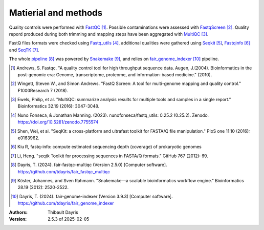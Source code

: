 Matierial and methods
=====================

Quality controls were performed with FastQC_ [#fastqcpaper]_. Possible contaminations
were assessed with FastqScreen_ [#fastqscreenpapaer]_. Quality repord produced during 
both trimming and mapping steps have been aggregated with MultiQC_ [#multiqcpaper]_. 

FastQ files formats were checked using Fastq_utils_ [#fastqutilspaper]_, additional
qualities were gathered using Seqkit_ [#seqkitpaper]_, Fastqinfo_ [#fastqinfopaper]_
and SeqTK_ [#seqtkpaper]_.

The whole pipeline_ [#fair_fastqc_multiqc_quote]_ was powered by Snakemake_ [#snakemakepaper]_,
and relies on fair_genome_indexer_ [#fair_genome_indexer_quote]_ pipeline.


.. [#fastqcpaper] Andrews, S. Fastqc. "A quality control tool for high throughput sequence data. Augen, J.(2004). Bioinformatics in the post-genomic era: Genome, transcriptome, proteome, and information-based medicine." (2010).
.. [#fastqscreenpapaer] Wingett, Steven W., and Simon Andrews. "FastQ Screen: A tool for multi-genome mapping and quality control." F1000Research 7 (2018).
.. [#multiqcpaper] Ewels, Philip, et al. "MultiQC: summarize analysis results for multiple tools and samples in a single report." Bioinformatics 32.19 (2016): 3047-3048.
.. [#fastqutilspaper] Nuno Fonseca, & Jonathan Manning. (2023). nunofonseca/fastq_utils: 0.25.2 (0.25.2). Zenodo. https://doi.org/10.5281/zenodo.7755574
.. [#seqkitpaper] Shen, Wei, et al. "SeqKit: a cross-platform and ultrafast toolkit for FASTA/Q file manipulation." PloS one 11.10 (2016): e0163962.
.. [#fastqinfopaper] Kiu R, fastq-info: compute estimated sequencing depth (coverage) of prokaryotic genomes
.. [#seqtkpaper] Li, Heng. "seqtk Toolkit for processing sequences in FASTA/Q formats." GitHub 767 (2012): 69.
.. [#fair_fastqc_multiqc_quote] Dayris, T. (2024). fair-fastqc-multiqc (Version 2.5.0) [Computer software]. https://github.com/tdayris/fair_fastqc_multiqc
.. [#snakemakepaper] Köster, Johannes, and Sven Rahmann. "Snakemake—a scalable bioinformatics workflow engine." Bioinformatics 28.19 (2012): 2520-2522.
.. [#fair_genome_indexer_quote] Dayris, T. (2024). fair-genome-indexer (Version 3.9.3) [Computer software]. https://github.com/tdayris/fair_genome_indexer


.. _MultiQC: https://snakemake-wrappers.readthedocs.io/en/v5.6.0/wrappers/multiqc.html
.. _Snakemake: https://snakemake.readthedocs.io
.. _Github: https://github.com/tdayris/fair_fastqc_multiqc
.. _`Snakemake workflow`: https://snakemake.github.io/snakemake-workflow-catalog?usage=tdayris/fair_fastqc_multiqc
.. _FastQC: https://snakemake-wrappers.readthedocs.io/en/v5.6.0/wrappers/fastqc.html
.. _FastqScreen: https://snakemake-wrappers.readthedocs.io/en/v5.6.0/wrappers/fastq_screen.html
.. _SeqTK: https://snakemake-wrappers.readthedocs.io/en/v5.6.0/wrappers/seqtk.html
.. _Fastq_utils: https://github.com/nunofonseca/fastq_utils
.. _Seqkit: https://bioinf.shenwei.me/seqkit/
.. _Fastqinfo: https://github.com/raymondkiu/fastq-info
.. _pipeline: https://github.com/tdayris/fair_fastqc_multiqc
.. _fair_genome_indexer: https://github.com/tdayris/fair_genome_indexer


:Authors:
    Thibault Dayris

:Version: 2.5.3 of 2025-02-05
